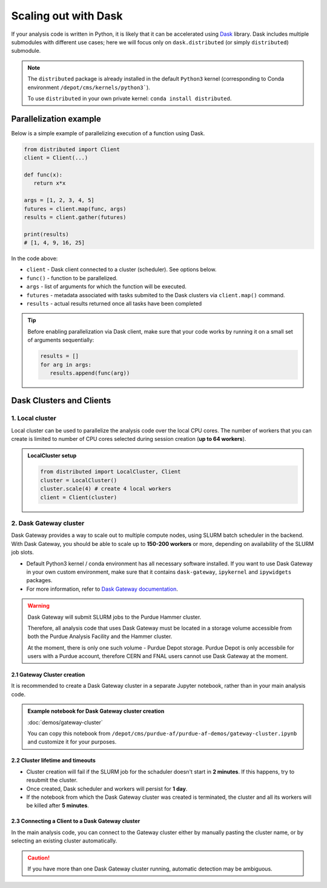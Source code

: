 Scaling out with Dask
#######################

If your analysis code is written in Python, it is likely that it can be accelerated
using `Dask <https://docs.dask.org/en/stable/>`_ library. Dask includes multiple submodules
with different use cases; here we will focus only on ``dask.distributed`` (or simply ``distributed``)
submodule.

.. note::

   The ``distributed`` package is already installed in the default ``Python3`` kernel
   (corresponding to Conda environment ``/depot/cms/kernels/python3```).

   To use ``distributed`` in your own private kernel: ``conda install distributed``.

Parallelization example
========================

Below is a simple example of parallelizing execution of a function using Dask.

.. code-block:: python

   from distributed import Client
   client = Client(...)

   def func(x):
      return x*x
   
   args = [1, 2, 3, 4, 5]
   futures = client.map(func, args)
   results = client.gather(futures)

   print(results)
   # [1, 4, 9, 16, 25]

In the code above:

* ``client`` - Dask client connected to a cluster (scheduler). See options below.
* ``func()`` - function to be parallelized.
* ``args`` - list of arguments for which the function will be executed.
* ``futures`` - metadata associated with tasks submited to the Dask clusters via ``client.map()`` command.
* ``results`` - actual results returned once all tasks have been completed

.. tip::

   Before enabling parallelization via Dask client, make sure that your code
   works by running it on a small set of arguments sequentially:
   
   .. code-block:: python

      results = []
      for arg in args:
         results.append(func(arg))

Dask Clusters and Clients
===========================

1. Local cluster
-------------------

Local cluster can be used to parallelize the analysis code over the local CPU cores.
The number of workers that you can create is limited to number of CPU cores
selected during session creation (**up to 64 workers**).

.. admonition:: LocalCluster setup
   :class: toggle

   .. code-block:: python

      from distributed import LocalCluster, Client
      cluster = LocalCluster()
      cluster.scale(4) # create 4 local workers
      client = Client(cluster)

2. Dask Gateway cluster
------------------------

Dask Gateway provides a way to scale out to multiple compute nodes,
using SLURM batch scheduler in the backend. With Dask Gateway, you
should be able to scale up to **150-200 workers** or more, depending on
availability of the SLURM job slots.

* Default Python3 kernel / conda environment has all necessary software installed.
  If you want to use Dask Gateway in your own custom environment, make sure
  that it contains ``dask-gateway``, ``ipykernel`` and ``ipywidgets`` packages.
* For more information, refer to `Dask Gateway documentation <https://gateway.dask.org>`_.

.. warning::

   Dask Gateway will submit SLURM jobs to the Purdue Hammer cluster.

   Therefore, all analysis code that uses Dask Gateway must be located in
   a storage volume accessible from both the Purdue Analysis Facility and 
   the Hammer cluster.
   
   At the moment, there is only one such volume - Purdue Depot storage.
   Purdue Depot is only accessbile for users with a Purdue account,
   therefore CERN and FNAL users cannot use Dask Gateway at the moment.

2.1 Gateway Cluster creation
^^^^^^^^^^^^^^^^^^^^^^^^^^^^^^^

It is recommended to create a Dask Gateway cluster in a separate Jupyter notebook,
rather than in your main analysis code.

.. admonition:: Example notebook for Dask Gateway cluster creation
   :class: toggle

   :doc:`demos/gateway-cluster`

   You can copy this notebook from ``/depot/cms/purdue-af/purdue-af-demos/gateway-cluster.ipynb``
   and customize it for your purposes.

2.2 Cluster lifetime and timeouts
^^^^^^^^^^^^^^^^^^^^^^^^^^^^^^^^^^^

* Cluster creation will fail if the SLURM job for the schaduler doesn't
  start in **2 minutes**. If this happens, try to resubmit the cluster.
* Once created, Dask scheduler and workers will persist for **1 day**.
* If the notebook from which the Dask Gateway cluster was created is
  terminated, the cluster and all its workers will be killed after **5 minutes**.


2.3 Connecting a Client to a Dask Gateway cluster
^^^^^^^^^^^^^^^^^^^^^^^^^^^^^^^^^^^^^^^^^^^^^^^^^^^

In the main analysis code, you can connect to the Gateway cluster either
by manually pasting the cluster name, or by selecting an existing cluster
automatically.

.. tabs::

   .. tab:: **Connecting manually**

      .. code-block:: python

         from dask_gateway import Gateway
         gateway = Gateway()
         # replace with actual cluster name:
         cluster_name = "17dfaa3c10dc48719f5dd8371893f3e5"
         client = gateway.connect(cluster_name).get_client()

   .. tab:: **Connecting automatically**

      .. code-block:: python

         from dask_gateway import Gateway
         gateway = Gateway()
         clusters = gateway.list_clusters()
         # for example, select the first of existing clusters
         cluster_name = clusters[0].name
         cluster = gateway.connect(cluster_name).get_client()

.. caution::

   If you have more than one Dask Gateway cluster running, automatic detection
   may be ambiguous.

